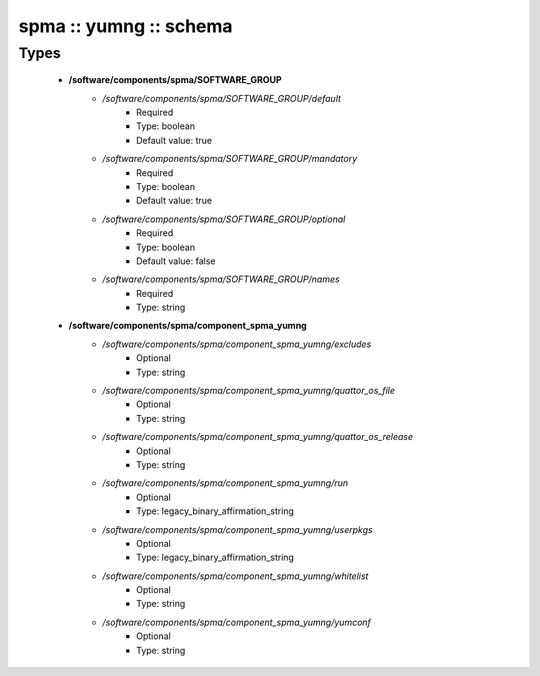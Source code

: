 #######################
spma :: yumng :: schema
#######################

Types
-----

 - **/software/components/spma/SOFTWARE_GROUP**
    - */software/components/spma/SOFTWARE_GROUP/default*
        - Required
        - Type: boolean
        - Default value: true
    - */software/components/spma/SOFTWARE_GROUP/mandatory*
        - Required
        - Type: boolean
        - Default value: true
    - */software/components/spma/SOFTWARE_GROUP/optional*
        - Required
        - Type: boolean
        - Default value: false
    - */software/components/spma/SOFTWARE_GROUP/names*
        - Required
        - Type: string
 - **/software/components/spma/component_spma_yumng**
    - */software/components/spma/component_spma_yumng/excludes*
        - Optional
        - Type: string
    - */software/components/spma/component_spma_yumng/quattor_os_file*
        - Optional
        - Type: string
    - */software/components/spma/component_spma_yumng/quattor_os_release*
        - Optional
        - Type: string
    - */software/components/spma/component_spma_yumng/run*
        - Optional
        - Type: legacy_binary_affirmation_string
    - */software/components/spma/component_spma_yumng/userpkgs*
        - Optional
        - Type: legacy_binary_affirmation_string
    - */software/components/spma/component_spma_yumng/whitelist*
        - Optional
        - Type: string
    - */software/components/spma/component_spma_yumng/yumconf*
        - Optional
        - Type: string
